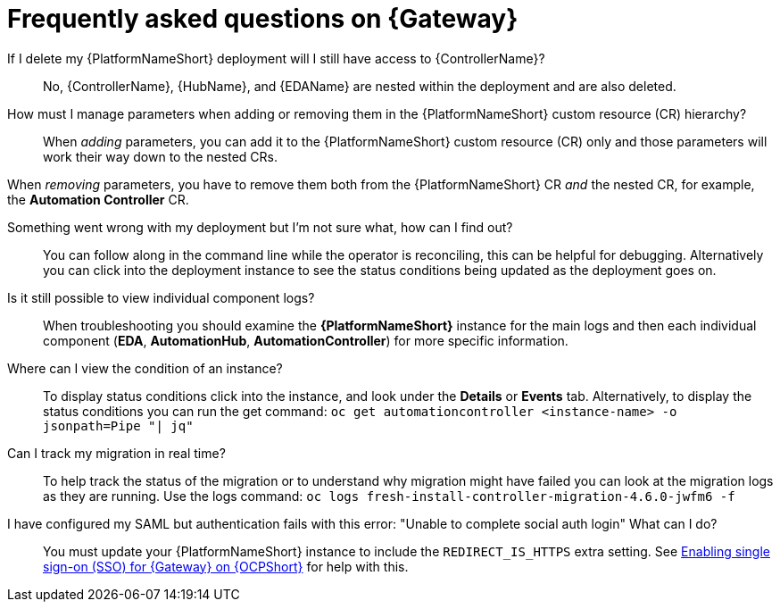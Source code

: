 :_mod-docs-content-type: REFERENCE

[id="operator-aap-troubleshooting_{context}"]

= Frequently asked questions on {Gateway}  

If I delete my {PlatformNameShort} deployment will I still have access to {ControllerName}?::
No, {ControllerName}, {HubName}, and {EDAName} are nested within the deployment and are also deleted.

How must I manage parameters when adding or removing them in the {PlatformNameShort} custom resource (CR) hierarchy?::
When _adding_ parameters, you can add it to the {PlatformNameShort} custom resource (CR) only and those parameters will work their way down to the nested CRs.

When _removing_ parameters, you have to remove them both from the {PlatformNameShort} CR _and_ the nested CR, for example, the *Automation Controller* CR.

Something went wrong with my deployment but I'm not sure what, how can I find out?::
You can follow along in the command line while the operator is reconciling, this can be helpful for debugging. 
Alternatively you can click into the deployment instance to see the status conditions being updated as the deployment goes on.

Is it still possible to view individual component logs?::
When troubleshooting you should examine the *{PlatformNameShort}* instance for the main logs and then each individual component (*EDA*, *AutomationHub*, *AutomationController*) for more specific information. 

Where can I view the condition of an instance?::
To display status conditions click into the instance, and look under the *Details* or *Events* tab.
Alternatively, to display the status conditions you can run the get command:
`oc get automationcontroller <instance-name> -o jsonpath=Pipe "| jq"`

Can I track my migration in real time?::
To help track the status of the migration or to understand why migration might have failed you can look at the migration logs as they are running. Use the logs command:
`oc logs fresh-install-controller-migration-4.6.0-jwfm6 -f`

I have configured my SAML but authentication fails with this error: "Unable to complete social auth login" What can I do?::
You must update your {PlatformNameShort} instance to include the `REDIRECT_IS_HTTPS` extra setting. See link:{BaseURL}/red_hat_ansible_automation_platform/{PlatformVers}/html-single/installing_on_openshift_container_platform/index#proc-operator-enable-https-redirect[Enabling single sign-on (SSO) for {Gateway} on {OCPShort}] for help with this. 